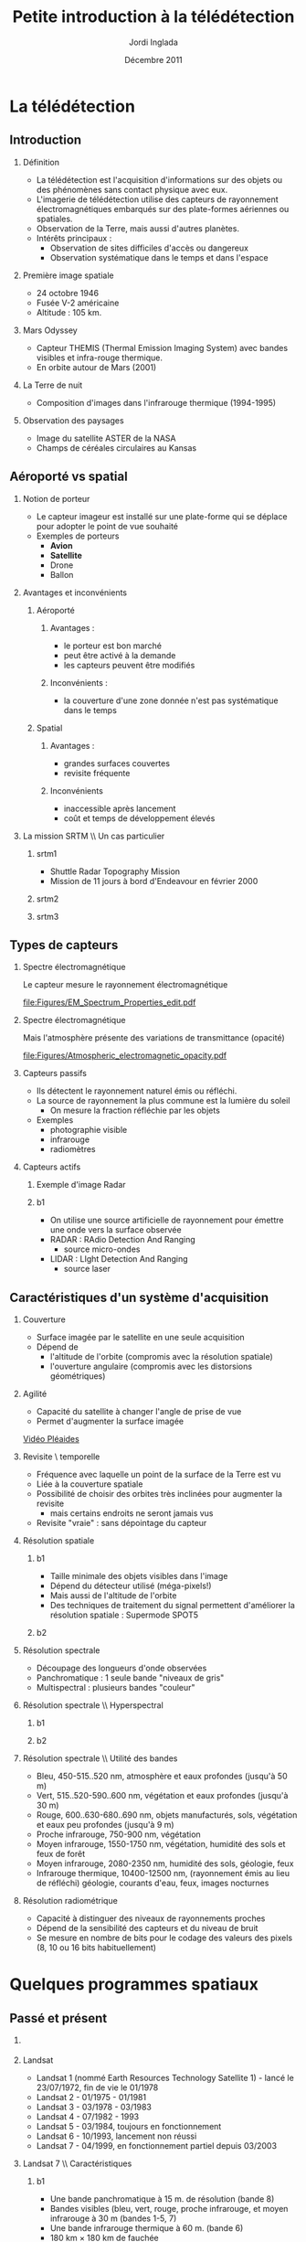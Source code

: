 #+TITLE: Petite introduction à la télédétection
#+AUTHOR:    Jordi Inglada
#+EMAIL:     jordi.inglada@cesbio.cnes.fr
#+DATE:      Décembre 2011
#+DESCRIPTION: 
#+KEYWORDS: 
#+LANGUAGE:  fr
#+OPTIONS:   H:2 num:t toc:nil \n:nil @:t ::t |:t ^:t -:t f:t *:t <:t
#+OPTIONS:   TeX:t LaTeX:t skip:nil d:nil todo:t pri:nil tags:not-in-toc
#+INFOJS_OPT: view:nil toc:nil ltoc:nil mouse:underline buttons:0 path:http://orgmode.org/org-info.js
#+EXPORT_SELECT_TAGS: export
#+EXPORT_EXCLUDE_TAGS: noexport
#+LINK_UP:   
#+LINK_HOME: 

#+startup: oddeven

#+startup: beamer
#+LaTeX_CLASS: beamer
#+LaTeX_CLASS_OPTIONS: [handout,a4paper]
# pdfnup --nup 1x2 --no-landscape --frame handouts.pdf
#+latex_header: \usepackage[T1]{fontenc}
#+latex_header: \usepackage[frenchb]{babel}
#+latex_header: \AtBeginSubsection[]{\begin{frame}<beamer>\frametitle{Sommaire}\tableofcontents[currentsection,currentsubsection,hideothersubsections]\end{frame}}
#+latex_header: \useoutertheme{infolines} 
#+latex_header: \mode<beamer>{\usetheme{Pittsburgh}}
#+latex_header: \setbeamertemplate{navigation symbols}{} 
#+latex_header: \setbeamerfont{structure}{series=\bfseries}
#+latex_header: \setbeamertemplate{items}[triangle]
#+latex_header: \setbeamercolor{block title}{fg=blue!40!black}
#+latex_header: \setbeamertemplate{footline}{\leavevmode\hbox{\begin{beamercolorbox}[wd=.333333\paperwidth,ht=2.25ex,dp=1ex,left]{author in head/foot}  \usebeamerfont{author in head/foot}\insertshortinstitute~~\insertshortauthor   \end{beamercolorbox}   \begin{beamercolorbox}[wd=.333333\paperwidth,ht=2.25ex,dp=1ex,center]{title   in head/foot}     \usebeamerfont{title in head/foot}\insertshorttitle   \end{beamercolorbox}   \begin{beamercolorbox}[wd=.333333\paperwidth,ht=2.25ex,dp=1ex,right]{date in head/foot}\usebeamerfont{date in head/foot}\insertshortdate{}\hspace*{2em}\insertframenumber{} / \inserttotalframenumber\hspace*{2ex} \end{beamercolorbox}}\vskip0pt}
#+latex_header: \institute{\includegraphics[width=0.9cm]{/home/inglada/rapports/articles/IGARSS10/Multi-t/logo_cesbio.png}}
#+latex_header: \usepackage{fourier}
#+latex_header: \usepackage{amsfonts,bm,amsmath,amssymb,ifsym,marvosym,tabularx,array}
#+latex_header: \usepackage{tikz}
#+latex_header: \usetikzlibrary{arrows,fit,backgrounds,positioning,shapes,shadows}
#+latex_header: \newcommand{\vns}{Ven$\mu$s}
#+latex_header: \def\G{\ensuremath{{\cal G}}}
#+LATEX_HEADER: \newcommand{\vns}{Ven$\mu$s}
#+BEAMER_FRAME_LEVEL: 3


#+COLUMNS: %35ITEM %10BEAMER_env(Env) %10BEAMER_envargs(Args) %4BEAMER_col(Col) %8BEAMER_extra(Ex)

* La télédétection

** Introduction

*** Définition
- La télédétection est l'acquisition d'informations sur des objets ou
  des phénomènes sans contact physique avec eux. \pause
- L'imagerie de télédétection utilise des capteurs de rayonnement
  électromagnétiques embarqués sur des plate-formes aériennes ou
  spatiales. \pause
- Observation de la Terre, mais aussi d'autres planètes. \pause
- Intérêts principaux :
  - Observation de sites difficiles d'accès ou dangereux
  - Observation systématique dans le temps et dans l'espace

*** Première image spatiale

- 24 octobre 1946
- Fusée V-2 américaine
- Altitude : 105 km.

#+Latex: \begin{center}
#+ATTR_LATEX: width=0.5\textwidth
[[file:Figures/First_photo_from_space.jpg]]
#+Latex: \end{center}

*** Mars Odyssey

- Capteur THEMIS (Thermal Emission Imaging System) avec bandes
  visibles et infra-rouge thermique.
- En orbite autour de Mars (2001)

#+Latex: \begin{center}
#+ATTR_LATEX: width=0.8\textwidth
[[file:Figures/737px-2001_mars_odyssey_wizja.jpg]]
#+Latex: \end{center}

*** La Terre de nuit

- Composition d'images dans l'infrarouge thermique (1994-1995)

#+Latex: \begin{center}
#+ATTR_LATEX: width=0.8\textwidth
[[file:Figures/1024px-Flat_earth_night.png]]
#+Latex: \end{center}

*** Observation des paysages

- Image du satellite ASTER de la NASA
- Champs de céréales circulaires au Kansas
#+Latex: \begin{center}
#+ATTR_LATEX: width=0.5\textwidth
[[file:Figures/801px-Crops_Kansas_AST_20010624.jpg]]
#+Latex: \end{center} 

** Aéroporté vs spatial

*** Notion de porteur
- Le capteur imageur est installé sur une plate-forme qui se déplace
  pour adopter le point de vue souhaité
- Exemples de porteurs
  - *Avion*
  - *Satellite*
  - Drone
  - Ballon

*** Avantages et inconvénients

**** Aéroporté
:PROPERTIES:
:BEAMER_col: 0.5
:BEAMER_env: block
:END:
***** Avantages : 
- le porteur est bon marché
- peut être activé à la demande
- les capteurs peuvent être modifiés \pause
***** Inconvénients : 
- la couverture d'une zone donnée n'est pas systématique dans le temps \pause
**** Spatial
:PROPERTIES:
:BEAMER_col: 0.5
:BEAMER_env: block
:END:
***** Avantages : 
- grandes surfaces couvertes
- revisite fréquente \pause
***** Inconvénients
- inaccessible après lancement
- coût et temps de développement élevés
*** La mission SRTM \\ Un cas particulier
**** srtm1
:PROPERTIES:
:BEAMER_env: ignoreheading
:END:
- Shuttle Radar Topography Mission
- Mission de 11 jours à bord d'Endeavour en février 2000 \pause
**** srtm2
:PROPERTIES:
:BEAMER_col: 0.5
:BEAMER_env: ignoreheading
:END:

#+Latex: \begin{center}
#+ATTR_LATEX: width=0.9\textwidth
[[file:Figures/Srtm_1.jpg]]
#+Latex: \end{center}
\pause
**** srtm3
:PROPERTIES:
:BEAMER_col: 0.5
:BEAMER_env: ignoreheading
:END:
#+Latex: \begin{center}
#+ATTR_LATEX: width=0.9\textwidth
[[file:Figures/Maps-for-free_Sierra_Nevada.png]]
#+Latex: \end{center}

** Types de capteurs

*** Spectre électromagnétique
Le capteur mesure le rayonnement électromagnétique
# Diagramme montrant le spectre électromagnétique avec le type, la
# longueur d'onde (avec des exemples de tailles), la fréquence, et la
# température d'émission du corps noir. Image adaptée d'un document de
# la NASA. 
#+Latex: \begin{center}
#+ATTR_LATEX: width=0.9\textwidth
[[file:Figures/EM_Spectrum_Properties_edit.pdf]]
#+Latex: \end{center}
*** Spectre électromagnétique
Mais l'atmosphère présente des variations de transmittance (opacité)
#+Latex: \begin{center}
#+ATTR_LATEX: width=0.95\textwidth
[[file:Figures/Atmospheric_electromagnetic_opacity.pdf]]
#+Latex: \end{center}

*** Capteurs passifs
- Ils détectent le rayonnement naturel émis ou réfléchi. \pause
- La source de rayonnement la plus commune est la lumière du soleil \pause
  - On mesure la fraction réfléchie par les objets \pause
- Exemples
  - photographie visible \pause
  - infrarouge \pause
  - radiomètres
*** Capteurs actifs
**** Exemple d'image Radar
:PROPERTIES:
:BEAMER_col: 0.4
:BEAMER_env: ignoreheading
:END:

#+Latex: \begin{center}
#+ATTR_LATEX: width=0.7\textwidth
[[file:Figures/368px-Death-valley-sar.jpg]]
#+Latex: \end{center}
**** b1
:PROPERTIES:
:BEAMER_col: 0.6
:BEAMER_env: ignoreheading
:END:
#+Latex: \vspace*{-1cm}
- On utilise une source artificielle de rayonnement pour émettre une
  onde vers la surface observée \pause
- RADAR : RAdio Detection And Ranging
  - source micro-ondes \pause
- LIDAR : LIght Detection And Ranging
  - source laser

** Caractéristiques d'un système d'acquisition

*** Couverture
- Surface imagée par le satellite en une seule acquisition \pause
- Dépend de
  - l'altitude de l'orbite (compromis avec la résolution spatiale) \pause
  - l'ouverture angulaire (compromis avec les distorsions
    géométriques) \pause
#+Latex: \begin{center}
#+ATTR_LATEX: width=0.7\textwidth
[[file:Figures/RSAT_NewBeamModes.jpg]]
#+Latex: \end{center}
*** Agilité
- Capacité du satellite à changer l'angle de prise de vue
- Permet d'augmenter la surface imagée
#+Latex: \begin{center}
[[file:Figures/pleiade.mpeg][Vidéo Pléaides]]
#+Latex: \end{center}
*** Revisite \\Résolution temporelle
- Fréquence avec laquelle un point de la surface de la Terre est vu \pause
- Liée à la couverture spatiale \pause
- Possibilité de choisir des orbites très inclinées pour augmenter la
  revisite \pause
  - mais certains endroits ne seront jamais vus \pause
- Revisite "vraie" : sans dépointage du capteur
*** Résolution spatiale
**** b1
:PROPERTIES:
:BEAMER_col: 0.5
:BEAMER_env: ignoreheading
:END:
- Taille minimale des objets visibles dans l'image \pause
- Dépend du détecteur utilisé (méga-pixels!) \pause
- Mais aussi de l'altitude de l'orbite \pause
- Des techniques de traitement du signal permettent d'améliorer la
  résolution spatiale \pause : Supermode SPOT5
**** b2
:PROPERTIES:
:BEAMER_col: 0.5
:BEAMER_env: ignoreheading
:END:
[[file:Figures/3110_1.jpg]]

[[file:Figures/3110_2b.jpg]]
*** Résolution spectrale
- Découpage des longueurs d'onde observées
- Panchromatique : 1 seule bande "niveaux de gris"
- Multispectral : plusieurs bandes "couleur"
#+Latex: \begin{center}
#+ATTR_LATEX: width=0.5\textwidth
[[file:Figures/bandes_spectrales.png]]
#+Latex: \end{center}


*** Résolution spectrale \\ Hyperspectral
**** b1
:PROPERTIES:
:BEAMER_col: 0.2
:BEAMER_env: ignoreheading
:END:
#+Latex: \begin{center}
#+ATTR_LATEX: width=0.95\textwidth
[[file:Figures/HyperspectralCube.jpg]]
#+Latex: \end{center}
\pause
**** b2
:PROPERTIES:
:BEAMER_col: 0.8
:BEAMER_env: ignoreheading
:END:
#+Latex: \begin{center}
#+ATTR_LATEX: width=0.95\textwidth
[[file:Figures/HSI_LWIR_stones.png]]
#+Latex: \end{center}
*** Résolution spectrale \\ Utilité des bandes
  - Bleu, 450-515..520 nm, atmosphère et eaux profondes (jusqu'à 50 m) \pause
  - Vert, 515..520-590..600 nm, végétation et eaux profondes (jusqu'à
    30 m) \pause
  - Rouge, 600..630-680..690 nm, objets manufacturés, sols, végétation
    et eaux peu profondes (jusqu'à 9 m) \pause
  - Proche infrarouge, 750-900 nm, végétation \pause
  - Moyen infrarouge, 1550-1750 nm, végétation, humidité des sols et
    feux de forêt \pause
  - Moyen infrarouge, 2080-2350 nm, humidité des sols, géologie, feux \pause
  - Infrarouge thermique, 10400-12500 nm, (rayonnement émis au lieu de
    réfléchi) géologie, courants d'eau, feux, images nocturnes \pause
*** Résolution radiométrique
- Capacité à distinguer des niveaux de rayonnements proches \pause
- Dépend de la sensibilité des capteurs et du niveau de bruit \pause
- Se mesure en nombre de bits pour le codage des valeurs des pixels
  (8, 10 ou 16 bits habituellement) 
* Quelques programmes spatiaux

** Passé et présent

*** 
#+Latex: \begin{center}
#+ATTR_LATEX: width=0.8\textwidth
[[file:Figures/Nasa_earth_observatories.jpg]]
#+Latex: \end{center}
*** Landsat
- Landsat 1 (nommé Earth Resources Technology Satellite 1) - lancé le
  23/07/1972, fin de vie le 01/1978
- Landsat 2 - 01/1975 - 01/1981
- Landsat 3 - 03/1978 - 03/1983
- Landsat 4 - 07/1982 - 1993
- Landsat 5 - 03/1984, toujours en fonctionnement
- Landsat 6 - 10/1993, lancement non réussi
- Landsat 7 - 04/1999, en fonctionnement partiel depuis 03/2003

*** Landsat 7 \\ Caractéristiques
**** b1
:PROPERTIES:
:BEAMER_col: 0.7
:BEAMER_env: ignoreheading
:END:
- Une bande panchromatique à 15 m. de résolution (bande 8)
- Bandes visibles (bleu, vert, rouge, proche infrarouge, et moyen infrarouge à 30 m (bandes 1-5, 7)
- Une bande infrarouge thermique à 60 m. (bande 6)
- 180 km $\times$ 180 km de fauchée
- Revisite de 16 jours
**** b2
:PROPERTIES:
:BEAMER_col: 0.3
:BEAMER_env: ignoreheading
:END:
#+Latex: \begin{center}
#+ATTR_LATEX: width=0.95\textwidth
[[file:Figures/480px-Landsat7photo.jpg]]
#+Latex: \end{center}
*** Landsat
#+Latex: \begin{center}
#+ATTR_LATEX: width=0.6\textwidth
[[file:Figures/Large_Kolkata_Landsat.jpg]]
#+Latex: \end{center}




*** SPOT

- SPOT 1 : lancé 02/1986, désorbité en 2003
  - Panchromatique 10 m., multispectral 20 m. (V,R,PIR)
  - Revisite de 24 jours, 60 $\times$ 60 km.
- SPOT 2 : lancé 01/1990, désorbité en 2009
- SPOT 3 : lancé 09/1993, "perdu" en 1997
- SPOT 4 : lancé 03/1998, toujours en fonctionnement
  - Ajout du MIR à 20 m.
- SPOT 5 : lancé 05/2002
  - Panchromatique 5 m.
  - Supermode à 2.5 m
  - Multispectral à 10 m. (V,R,PIR) + MIR à 20 m.
  - Capteur stéréo

#+Latex: \begin{center}
#+ATTR_LATEX: width=0.3\textwidth
[[file:Figures/Spot-5.jpg]]
#+Latex: \end{center}

*** Athènes vue par Spot 5
#+Latex: \begin{center}
#+ATTR_LATEX: width=0.6\textwidth
[[file:Figures/Athens_SPOT_1012.jpg]]
#+Latex: \end{center}

*** ERS
- European remote sensing satellite (ERS-1)
  - premier satellite d'OT de l'ESA
  - lancé en juillet 1991
  - cycle de revisite de 35 jours
- Ensemble d'instruments
  - RA : altimètre radar an bande Ku
  - ATSR-1 (Along-Track Scanning Radiometer) : radiomètre infrarouge
    avec 4 bandes + sondeur à micro-ondes pour la mesure des
    températures de la surface des océans et des nuages
  - *SAR* : radar imageur avec une résolution de 20 m.
  - Diffusiomètre pour la mesure de la vitesse et la direction des
    vents sur les océans
- ERS-2 lancé en avril 1995
  - identique à ERS-1
  - mission "tandem"
*** ERS
#+Latex: \begin{center}
#+ATTR_LATEX: width=0.6\textwidth
[[file:Figures/620px-ERS_2.jpg]]
#+Latex: \end{center}

*** Envisat

- Successeur d'ERS
- Lancé en mars 2002
- Nouveaux instruments
  - *MERIS* (MEdium Resolution Imaging Spectrometer) 
  - GOMOS (Global Ozone Monitoring by Occultation of Stars) 
  - SCIAMACHY (SCanning Imaging Absorption spectroMeter for
    Atmospheric CHartographY) 
  - MIPAS (Michelson Interferometer for Passive Atmospheric Sounding)
- *SAR* de nouvelle génération
#+Latex: \tiny
| Mode                     | Id | Polarisation        | Incidence | Résolution | Fauchée     |
|--------------------------+----+---------------------+-----------+------------+-------------|
| Alternating polarisation | AP | HH/VV, HH/HV, VV/VH | 15 – 45°  | 30 – 150 m | 58 – 110 km |
| Image                    | IM | HH, VV              | 15 – 45°  | 30 – 150 m | 58 – 110 km |
| Wave                     | WV | HH, VV              |           | 400 m      | 5 × 5 km    |
| Suivi global (ScanSAR)   | GM | HH, VV              |           | 1 km       | 405 km      |
| Wavescan (ScanSAR)       | WS | HH, VV              |           | 150 m      | 405 km      |
#+Latex: \normalsize

*** Envisat
#+Latex: \begin{center}
#+ATTR_LATEX: width=0.6\textwidth
[[file:Figures/Envisatmod.jpg]]
#+Latex: \end{center}

*** Ikonos
- Premier satellite commercial à très haute résolution spatiale
- Panchromatique à 1 m.
- Multispectral à 4 m. (B,V,R,PIR)
- Revisite
  - Vraie : 144 jours
  - Avec dépointage : entre 3 et 5 jours
- Fauchée : 11 km.

#+Latex: \begin{center}
#+ATTR_LATEX: width=0.6\textwidth
[[file:Figures/iko_pan.png]]
#+Latex: \end{center}
*** Quickbird
- Satellite commercial à très haute résolution spatiale
- Panchromatique à 60 cm.
- Multispectral à 2.4 m. (B,V,R,PIR)
- Revisite
  - Avec dépointage : entre 1 et 3.5 jours
- Fauchée : 16.5 km.
#+Latex: \begin{center}
#+ATTR_LATEX: width=0.6\textwidth
[[file:Figures/qb-tls.png]]
#+Latex: \end{center}
*** Autres satellites
**** GeoEye1
- Panchromatique à 41 cm.
- Multispectral à 1.65 m. (B,V,R,PIR)
- Fauchée : 15.2 km.
**** WorldView-1,2
- Panchromatique à 50 cm.
- Multispectral à 1.8 m. (8 bandes)

** Futur
*** Pléiades
- 2 satellites
- Panchromatique à 70 cm
- Multispectral à 2.80 m (B,V,R,PIR)
- Revisite "vraie" de 26 jours
- Fauchée : 20 km
  - Mosaïques en un seul passage : 120 km $\times$ 120 km

*** \vns{} 
- Vegetation and Environment monitoring on a New Micro-Satellite
- Capteur superspectral (12 bandes)
- Revisite "vraie" de 2 jours
  - mais peu de sites imagés
- Fauchée de 20 km
- Résolution spatiale de 10 m.
- Angle de prise de vue constant
- Production de séries temporelles d'images

#+Latex: \begin{center}
#+ATTR_LATEX: width=0.5\textwidth
[[file:Figures/var_reflect.png]]
#+Latex: \end{center}

*** \vns{}  \\ Séries temporelles
#+Latex: \begin{center}
#+ATTR_LATEX: width=0.6\textwidth
[[file:Figures/2005-11-28.png]]
#+Latex: \end{center}
*** \vns{}  \\ Séries temporelles
#+Latex: \begin{center}
#+ATTR_LATEX: width=0.6\textwidth
[[file:Figures/2005-11-28.png]]
#+Latex: \end{center}
*** \vns{}  \\ Séries temporelles
#+Latex: \begin{center}
#+ATTR_LATEX: width=0.6\textwidth
[[file:Figures/2005-11-20.png]]
#+Latex: \end{center}
*** \vns{}  \\ Séries temporelles
#+Latex: \begin{center}
#+ATTR_LATEX: width=0.6\textwidth
[[file:Figures/2005-11-16.png]]
#+Latex: \end{center}
*** \vns{}  \\ Séries temporelles
#+Latex: \begin{center}
#+ATTR_LATEX: width=0.6\textwidth
[[file:Figures/2005-12-08.png]]
#+Latex: \end{center}
*** \vns{}  \\ Séries temporelles
#+Latex: \begin{center}
#+ATTR_LATEX: width=0.6\textwidth
[[file:Figures/2005-12-04.png]]
#+Latex: \end{center}
*** \vns{}  \\ Séries temporelles
#+Latex: \begin{center}
#+ATTR_LATEX: width=0.6\textwidth
[[file:Figures/2005-12-16.png]]
#+Latex: \end{center}
*** \vns{}  \\ Séries temporelles
#+Latex: \begin{center}
#+ATTR_LATEX: width=0.6\textwidth
[[file:Figures/2005-12-12.png]]
#+Latex: \end{center}
*** \vns{}  \\ Séries temporelles
#+Latex: \begin{center}
#+ATTR_LATEX: width=0.6\textwidth
[[file:Figures/2006-01-18.png]]
#+Latex: \end{center}
*** \vns{}  \\ Séries temporelles
#+Latex: \begin{center}
#+ATTR_LATEX: width=0.6\textwidth
[[file:Figures/2006-01-10.png]]
#+Latex: \end{center}
*** \vns{}  \\ Séries temporelles
#+Latex: \begin{center}
#+ATTR_LATEX: width=0.6\textwidth
[[file:Figures/2005-12-29.png]]
#+Latex: \end{center}
*** \vns{}  \\ Séries temporelles
#+Latex: \begin{center}
#+ATTR_LATEX: width=0.6\textwidth
[[file:Figures/2006-01-22.png]]
#+Latex: \end{center}
*** \vns{}  \\ Séries temporelles
#+Latex: \begin{center}
#+ATTR_LATEX: width=0.6\textwidth
[[file:Figures/2006-02-16.png]]
#+Latex: \end{center}

*** Le programme Sentinel de l'ESA \\ Constellation de satellites pour les besoins de GMES
**** Sentinel-1
- SAR imageur suite d'ERS et ENVISAT
- Applications
  - Suivi des glaces et des océans
  - Mouvements du sol (tremblements de terre, glissements de terrain)
  - Occupation des sols : forêts, eaux, sols
  - Catastrophes naturelles et humanitaires

**** Sentinel-2
- Capteurs superspectraux à haute résolution (suite de Landsat, SPOT)
- Revisite globale de 5 jours
- Applications
  - Cartographie de l'occupation et l'utilisation des sols
  - Catastrophes naturelles et humanitaires
  - Cartographie des risques
**** Les autres Sentinelles
- Sentinel-3 : imageur optique moyenne résolution
- Sentinel-4,5 : sondeurs atmosphérique
- Sentinel-6 : altimétrie
* Applications de la télédétection                                 :noexport:
** 
*** Liste à la Prévert ...
- Aménagement du territoire : détection et identification de petits
  objets (véhicules, routes, etc.)
- Agriculture : gestion des parcelles, rendement des cultures,
  comptage d'arbres
- Sécurité, humanitaire : cartographie rapide en cas de catastrophe
- Hydrologie : topographie, écoulements, érosion
- Foresterie : déforestation, évolution de la végétation

*** Aménagement du territoire \\ Urban heat island

#+Latex: \begin{center}
#+ATTR_LATEX: width=0.5\textwidth
[[file:Figures/buffalo_etm_2002215_lrg.jpg]]
#+Latex: \end{center}
#+Latex: \begin{center}
\scriptsize
http://eoimages.gsfc.nasa.gov/images/imagerecords/47000/47704/buffalo_etm_2002215_lrg.jpg
\normalsize
#+Latex: \end{center}

*** Agriculture
#+Latex: \begin{center}
#+ATTR_LATEX: width=0.8\textwidth
[[file:Figures/managed-canopy.jpg]]
#+Latex: \end{center}
#+Latex: \begin{center}
\scriptsize
http://www.satimagingcorp.com/media/images/managed-canopy.jpg
\normalsize
#+Latex: \end{center}

*** Agriculture
#+Latex: \begin{center}
#+ATTR_LATEX: width=0.7\textwidth
[[file:Figures/image_1.jpg]]
#+Latex: \end{center}
#+Latex: \begin{center}
\scriptsize
http://www.precision-crop-protection.uni-bonn.de/gk_research/project_2_01/image_1.jpg
\normalsize
#+Latex: \end{center}
*** Inondations au Ghana \\ Images radar
#+Latex: \begin{center}
#+ATTR_LATEX: width=0.7\textwidth
[[file:Figures/floods-ghana.jpg]]
#+Latex: \end{center}

*** Inondations en France \\ Images optiques
#+Latex: \begin{center}
#+ATTR_LATEX: width=0.8\textwidth
[[file:Figures/floods.jpg]]
#+Latex: \end{center}

*** Tsunami \\ Fukushima
#+Latex: \begin{center}
#+ATTR_LATEX: width=0.8\textwidth
[[file:Figures/fukushima.jpg]]
#+Latex: \end{center}


*** Hydrologie \\ Neige
#+Latex: \begin{center}
#+ATTR_LATEX: width=0.5\textwidth
[[file:Figures/large_nsm_depth_2008012805_Northwest.jpg]]
#+Latex: \end{center}
#+Latex: \begin{center}
\scriptsize
http://blog.oregonlive.com/weather/2008/01/large_nsm_depth_2008012805_Northwest.jpg
\normalsize
#+Latex: \end{center}


*** Hydrologie \\ Evapotranspiration
#+Latex: \begin{center}
#+ATTR_LATEX: width=0.5\textwidth
[[file:Figures/wp1_topics_evapotranspiration_catchment_scale_1.jpg]]
#+Latex: \end{center}
#+Latex: \begin{center}
\scriptsize
http://wess.info/img/Research/wp1_topics_evapotranspiration_catchment_scale_1.jpg
\normalsize
#+Latex: \end{center}



*** Déforestation
#+Latex: \begin{center}
#+ATTR_LATEX: width=0.5\textwidth
[[file:Figures/bolivia_hires.jpg]]
#+Latex: \end{center}
#+Latex: \begin{center}
\scriptsize
http://rst.gsfc.nasa.gov/Sect3/bolivia_hires.jpg
\normalsize
#+Latex: \end{center}

*** Déforestation
#+Latex: \begin{center}
#+ATTR_LATEX: width=0.4\textwidth
[[file:Figures/Deforestation_brazil.jpg]]
#+Latex: \end{center}
#+Latex: \begin{center}
\scriptsize
http://earthobservatory.nasa.gov/Features/Deforestation/Images/aster_deforestation_brazil.jpg
\normalsize
#+Latex: \end{center}


* Chaînes de traitement                                            :noexport:

** Les niveaux de traitements                                     :noexport:
*** Déspatialisation des données
- De la télémesure à la matrice de pixels
- Des comptes numériques aux valeurs physiques
- De l'image à la carte
*** Les niveaux de traitements \\ Niveau 0
- 0 : Reconstructed, unprocessed instrument and payload data at full
  resolution, with any and all communications artifacts (e. g.,
  synchronization frames, communications headers, duplicate data)
  removed. 
*** Les niveaux de traitements \\ Niveau 1a
- 1a : Reconstructed, unprocessed instrument data at full resolution,
  time-referenced, and annotated with ancillary information, including
  radiometric and geometric calibration coefficients and
  georeferencing parameters (e. g., platform ephemeris) computed and
  appended but not applied to the Level 0 data (or if applied, in a
  manner that level 0 is fully recoverable from level 1a data).
*** Les niveaux de traitements \\ Niveau 1b
- 1b : Level 1a data that have been processed to sensor units (e. g.,
  radar backscatter cross section, brightness temperature, etc.); not
  all instruments have Level 1b data; level 0 data is not recoverable
  from level 1b data.
*** Les niveaux de traitements \\ Niveau 2
- 2 : Derived geophysical variables (e. g., ocean wave height, soil
  moisture, ice concentration) at the same resolution and location as
  Level 1 source data.
*** Les niveaux de traitements \\ Niveau 3
- 3 : Variables mapped on uniform spacetime grid scales, usually with
  some completeness and consistency (e. g., missing points
  interpolated, complete regions mosaicked together from multiple
  orbits, etc).
*** Les niveaux de traitements \\ Niveau 4
- 4 : Model output or results from analyses of lower level data
  (i. e., variables that were not measured by the instruments but
  instead are derived from these measurements). 
** Corrections géométriques

*** Corrections géométriques \\ Donner une localisation à chaque pixel
#+BEGIN_LaTeX
  \hspace*{-1cm}
\begin{center}
  \begin{tikzpicture}[scale=0.165]
    \tiny
    \draw[fill=black!10] (-1,-12) rectangle (75,17);
     \foreach \x in {5,...,1}
       \draw[fill=red] (\x,\x) rectangle +(4,4);
     \node[fill=black!10, text width= 1.2cm] (InputSeries) at
       (4,-1) {Input Series};
     \pause
     \draw[->,thick] (9,5) --  +(3,0);
     \pause
     \draw[fill=black!30,rounded corners=2pt] (12.2,3) rectangle +(6,4);
     \node[text width= 0.7cm] (SensorModel) at (15,5) {Sensor Model};
     \pause
     \draw[fill=red!30] (1,-10) rectangle +(4,4);
     \node[fill=black!10, text width= 1.2cm] (DEM) at
       (5,-11) {DEM};
     \pause
     \draw[->,thick] (3,-5.5) --  ++(0,3) -- ++(12,0) -- ++(0,5);
     \pause
     \draw[->,thick] (18.5,5) --  +(3,0);
     \pause
     \foreach \x in {5,...,1}
       \draw[fill=blue,xshift=600pt] (\x,\x) rectangle +(4,4);
     \node[fill=black!10, text width= 2.8cm] (GeoRefSeries) at
       (28,-1) {Geo-referenced Series};
\pause
      

       \draw[->,thick] (25.5,8.5) --  +(0,3);
       
     \draw[fill=black!30,rounded corners=2pt] (22,12) rectangle +(8.5,4);
     \node[text width= 0.7cm] (HomPoExtr) at (25,14) {Homologous
     Points};

     \draw[->,thick] (21.5,14) --  +(-2.5,0);

     \draw[fill=black!30,rounded corners=2pt] (11,12) rectangle +(8,4);
     \node[text width= 1.3cm] (BBAdj) at (15.5,14) {Bundle-block
     Adjustment};

     \draw[->,thick] (15,11.5) --  +(0,-4);

     \pause
      \draw[->,thick] (30,5) --  +(3,0);
      \pause
     \draw[fill=black!30,rounded corners=2pt] (33.2,2.5) rectangle +(6,4.5);
     \node[text width= 0.7cm] (FineRegistration) at (36,4.9) {Fine
     Registration};
     \pause

     
     \draw[->,thick] (39.5,5) --  +(3,0);
     \pause
     \foreach \x in {5,...,1}
       \draw[fill=green,xshift=1200pt] (\x,\x) rectangle +(4,4);
     \node[fill=black!10, text width= 1.8cm] (RegistSeries) at
       (47,-1) {Registered Series};
     \pause
     \draw[->,thick] (36,2) --  ++(0,-10) -- ++(-30,0);

     \pause
      \draw[->,thick] (52,5) --  +(3,0);
      \pause
     \draw[fill=black!30,rounded corners=2pt] (55.2,2.5) rectangle +(6,4.5);
     \node[text width= 0.7cm] (CartoProjection) at (58,4.9) {Map Projection};
     \pause

     
     \draw[->,thick] (61.5,5) --  +(3,0);
     \pause
     \foreach \x in {5,...,1}
       \draw[fill=yellow,xshift=1810pt] (\x,\x) rectangle +(4,4);
     \node[fill=black!10, text width= 1.95cm] (CartoSeries) at
       (68,-1) {Cartographic Series};
     
       
  \end{tikzpicture}
\end{center}
#+END_LaTeX
*** Modèle de capteur
#+BEGIN_LaTeX
Changement de coordonnées entre l'image $(l,c)$ et le sol $(X,Y)$ pour
chaque pixel de l'image
\pause
\begin{displaymath}
  \begin{array}{cc}
    Direct & \\
    X = f_x(l,c,h,\vec\theta) & Y = f_y(l,c,h,\vec\theta)\\
     & \\ \pause
    Inverse & \\
    l = g_l(X,Y,h,\vec\theta) & c = g_c(X,Y,h,\vec\theta)
  \end{array}
\end{displaymath}
\pause
Où $\vec\theta$ est le vecteur de paramètres décrivant la géométrie d'acquisition.\\
\pause
L'élévation des points (MNT) doit être connue.

#+END_LaTeX
** Corrections radiométriques
*** Corrections atmosphériques \\ Du compte numérique à la mesure physique
#+BEGIN_LaTeX
\begin{center}
\begin{tikzpicture}[scale=0.18]
   \tiny

    \draw[->,thick] (0,0) --  +(3,0);
%     \pause

    \draw[fill=black!30,rounded corners=2pt] (4,-2) rectangle +(6,4);
    \node[text width= 0.7cm] (SensorModel) at (7,0) {DN to Lum};
%     \pause

    \draw[->,thick] (11,0) --  +(3,0);
%     \pause

    \draw[fill=black!30,rounded corners=2pt] (16,-2) rectangle +(6,4);
    \node[text width= 0.7cm] (SensorModel) at (19,0) {Lum to Refl};
%     \pause


    \draw[->,thick] (23,0) --  +(3,0);
%     \pause

    \draw[fill=black!30,rounded corners=2pt] (27,-2) rectangle +(6,4);
    \node[text width= 0.7cm] (SensorModel) at (30,0) {TOA to TOC};
%     \pause

    \draw[->,thick] (34,0) --  +(3,0);
%     \pause

    \draw[fill=black!30,rounded corners=2pt] (38,-2) rectangle +(6.5,4);
    \node[text width= 0.9cm] (SensorModel) at (41,0) {Adjacency};
%     \pause

    \draw[->,thick] (45,0) --  +(3,0);

 \end{tikzpicture}
\end{center}
#+END_LaTeX
*** Compte numérique vers luminance
#+BEGIN_LaTeX
  \begin{equation*}
   \mathbf{L_{TOA}^{k}} = \frac{ X^{k} } { \alpha_{k} } + \beta_{k}
  \end{equation*}
  \begin{itemize}
  \item $\mathbf{L_{TOA}^{k}}$ est la luminance incidente (in
  $W.m^{-2}.sr^{-1}.\mu m^{-1}$)
  \item $\mathbf{X^{k}}$ compte numérique
  \item $\alpha_{k}$ gain d'étalonnage absolu pour la bande k
  \item $\beta_{k}$ biais d'étalonnage absolu pour la bande k
  \end{itemize}
#+END_LaTeX
*** Luminance vers réflectance
#+BEGIN_LaTeX
  \begin{equation*}
   \rho_{TOA}^{k} = \frac{ \pi.\mathbf{L_{TOA}^{k}} } { E_{S}^{k}.cos(\theta_{S}).d/d_{0} }
  \end{equation*}
  \begin{itemize}
  \item $\mathbf{rho_{TOA}^{k}}$ réflectance
  \item $\theta_{S}$ angle solaire zénithal
  \item $E_{S}^{k}$ illumination solaire au sommet de l'atmosphère à
   distance $d_{0}$ de la Terre
  \item $d/d_{0}$ ratio entre la distance Terre-Soleil pendant
   l'acquisition et la distance moyenne Terre-Soleil
  \end{itemize}

#+END_LaTeX
*** Sommet de l'atmosphère vers le sol
#+BEGIN_LaTeX
  \begin{equation*}
   \rho_{S}^{unif} = \frac{ \mathbf{A} }{ 1 + Sx\mathbf{A} }
  \end{equation*}
  \begin{equation*}
   \mathbf{A} = \frac{ \rho_{TOA} - \rho_{atm} }{ T(\mu_{S}).T(\mu_{V}).t_{g}^{all gas} }
  \end{equation*}
  \begin{itemize}
  \item $\rho_{TOA}$ réflectance au sommet de l'atmosphère
  \item $\rho_{S}^{unif}$ réflectance du sol sous hypothèse de surface
   lambertienne et environnement uniforme
  \item $\rho_{atm}$ réflectance intrinsèque de l'atmosphère
  \item $t_{g}^{all gas}$ albédo sphérique de l'atmosphère
  \item $T(\mu_{S})$ transmittance vers le bas
  \item $T(\mu_{V})$ transmittance vers le haut
  \end{itemize}
#+END_LaTeX
*** Effets d'adjacence
#+BEGIN_LaTeX
  \begin{equation*}
  \rho{S} = \frac{ \rho_{S}^{unif}.T(\mu_{V}) - <\rho{S}>.t_{d}(\mu_{v}) }{ exp(-\delta/\mu_{v}) }
  \end{equation*}
  \begin{itemize}
    \item $\rho_{S}^{unif}$ réflectance du sol pour un environnement uniforme
    \item $T(\mu_{V})$ transmittance vers le haut
    \item $t_{d}(\mu_{S})$ transmittance diffuse vers le haut
    \item $exp(-\delta/\mu_{v})$ transmittance directe vers le haut
    \item $\rho{S}$ contribution de l'environnement pour le pixel analysé
  \end{itemize}
#+END_LaTeX

*** Débruitage
#+Latex: \begin{center}
#+ATTR_LATEX: width=0.8\textwidth
[[file:Figures/denoising.png]]
#+Latex: \end{center}

*** Débruitage \\ SAR
#+Latex: \begin{center}
#+ATTR_LATEX: width=0.8\textwidth
[[file:Figures/speckle.png]]
#+Latex: \end{center}
** Segmentation

*** Croissance de régions
#+Latex: \begin{center}
#+ATTR_LATEX: width=0.6\textwidth
[[file:Figures/region-growing.png]]
#+Latex: \end{center}


*** Ligne de partage des eaux
#+Latex: \begin{center}
#+ATTR_LATEX: width=0.8\textwidth
[[file:Figures/watershed.png]]
#+Latex: \end{center}

** Extraction de primitives
*** Indices de végétation
- NDVI: Normalized Difference Vegetation Index
#+BEGIN_LaTeX
\begin{equation}
 \mathbf{NDVI} = \frac{L_{NIR}-L_{r}}{L_{NIR}+L_{r}}
 \end{equation}
 #+END_LaTeX
**** image
:PROPERTIES:
:BEAMER_col: 0.5
:BEAMER_env: ignoreheading
:END:

#+Latex: \begin{center}
#+ATTR_LATEX: width=\textwidth
[[file:~/Dev/GH/IGARSS2010/Tutorial/Slides/03-Features/radio2-extract-3b.jpg]]
#+Latex: \end{center}
**** ndvi
:PROPERTIES:
:BEAMER_col: 0.5
:BEAMER_env: ignoreheading
:END:

#+Latex: \begin{center}
#+ATTR_LATEX: width=\textwidth
[[file:~/Dev/GH/IGARSS2010/Tutorial/Slides/03-Features/Radiometry-NDVI.jpg]]
#+Latex: \end{center}

*** Indices d'eau
**** image
:PROPERTIES:
:BEAMER_col: 0.5
:BEAMER_env: ignoreheading
:END:

#+Latex: \begin{center}
#+ATTR_LATEX: width=\textwidth
[[file:~/Dev/GH/IGARSS2010/Tutorial/Slides/03-Features/radio2-extract-3b.jpg]]
#+Latex: \end{center}
**** ndvi
:PROPERTIES:
:BEAMER_col: 0.5
:BEAMER_env: ignoreheading
:END:

#+Latex: \begin{center}
#+ATTR_LATEX: width=\textwidth
[[file:~/Dev/GH/IGARSS2010/Tutorial/Slides/03-Features/Radiometry-NDWI2.jpg]]
#+Latex: \end{center}

*** Textures
#+BEGIN_LaTeX
\tiny \centering
\begin{tabular}{cc}
& \\
Energie & $ f_1 = \sum_{i,j}g(i, j)^2 $ \\
& \\
& \\
Entropie & $ f_2 = -\sum_{i,j}g(i, j) \log_2 g(i, j)$, or 0 if $g(i, j) = 0$ \\
& \\
& \\
Corrélation & $ f_3 = \sum_{i,j}\frac{(i - \mu)(j - \mu)g(i, j)}{\sigma^2} $ \\
& \\
& \\
Moment différence &  $f_4 = \sum_{i,j}\frac{1}{1 + (i - j)^2}g(i, j) $ \\
& \\
& \\
Inertie (ou contraste) & $ f_5 = \sum_{i,j}(i - j)^2g(i, j) $ \\
& \\
& \\
Cluster Shade & $ f_6 = \sum_{i,j}((i - \mu) + (j - \mu))^3 g(i, j) $ \\
& \\
Cluster Prominence & $ f_7 = \sum_{i,j}((i - \mu) + (j - \mu))^4 g(i, j) $ \\
& \\
& \\
Corrélation de Haralick& $ f_8 = \frac{\sum_{i,j}(i, j) g(i, j) -\mu_t^2}{\sigma_t^2} $ \\
& \\
\end{tabular}
#+END_LaTeX
*** Textures \\ Exemple
**** image
:PROPERTIES:
:BEAMER_col: 0.5
:BEAMER_env: ignoreheading
:END:

#+Latex: \begin{center}
#+ATTR_LATEX: width=\textwidth
[[file:~/Dev/GH/IGARSS2010/Tutorial/Slides/03-Features/radio2-extract-3b.jpg]]
#+Latex: \end{center}
**** texture
:PROPERTIES:
:BEAMER_col: 0.5
:BEAMER_env: ignoreheading
:END:

#+Latex: \begin{center}
#+ATTR_LATEX: width=\textwidth
[[file:~/Dev/GH/IGARSS2010/Tutorial/Slides/03-Features/Texture-Inertia-R2-2-O1-1-C1.jpg]]
#+Latex: \end{center}

*** Points saillants
#+Latex: \begin{center}
#+ATTR_LATEX: width=0.8\textwidth
[[file:Figures/harris.png]]
#+Latex: \end{center}

** Classification
*** Classification non supervisée
#+Latex: \begin{center}
#+ATTR_LATEX: width=0.8\textwidth
[[file:Figures/markov.png]]
#+Latex: \end{center}
*** Classification supervisée
#+Latex: \begin{center}
#+ATTR_LATEX: width=0.8\textwidth
[[file:Figures/svm-classif.png]]
#+Latex: \end{center}


** Détection de changements
*** Comment détecter des changements?
#+BEGIN_LaTeX
\begin{center}
  \begin{tikzpicture}[scale=0.35]
    \draw[fill=green!20] (5,5) rectangle (15,15);
    \draw[step=0.5, gray, very thin] (5,5) grid (15,15);
    \node (Reference) at (10,3) {Image $t_1$};

    \draw[fill=blue!20] (25,5) rectangle (35,15);
    \draw[step=0.5, gray, very thin] (25,5) grid (35,15);
    \node (Secondary) at (30,3) {Image $t_2$};
    \uncover<2->{
    \draw[fill=red!60] (6,14) circle (0.2);
    \draw[fill=red!60] (26,14) circle (0.2);
    \node (CPs) at (20,14) {\tiny Points homologues};}
    \uncover<3->{
    \draw[thick] (5.5,13.5) rectangle +(1,1);
    \draw[thick] (25.5,13.5) rectangle +(1,1);
    \node (EW) at (20,13) {\tiny Fenêtre d'estimation};}
    \uncover<4->{

    \draw[red,->] (26,14) --  ++(8.5,0) -- ++(0,-0.5) -- ++(-8.5,0) -- ++(0,-0.5) --++(8.5,0) -- ++(0,-0.5)  ;
    \draw[red,->] (6,14) --  ++(8.5,0) -- ++(0,-0.5) -- ++(-8.5,0) -- ++(0,-0.5) --++(8.5,0) -- ++(0,-0.5)  ;
    \node (bal) at (20,12) {\tiny Balayage};}
    
  \end{tikzpicture}
\end{center}
#+END_LaTeX

*** Détection de changements
#+Latex: \begin{center}
#+ATTR_LATEX: width=0.8\textwidth
[[file:Figures/chdet-sar.png]]
#+Latex: \end{center}

** Reconnaissance d'objets
*** Formes simples
#+Latex: \begin{center}
#+ATTR_LATEX: width=0.8\textwidth
[[file:Figures/circles.png]]
#+Latex: \end{center}


*** Template matching
#+Latex: \begin{center}
#+ATTR_LATEX: width=0.8\textwidth
[[file:Figures/planes1.png]]
#+Latex: \end{center}

*** Template matching
#+Latex: \begin{center}
#+ATTR_LATEX: width=0.8\textwidth
[[file:Figures/planes2.png]]
#+Latex: \end{center}

*** Template matching
#+Latex: \begin{center}
#+ATTR_LATEX: width=0.8\textwidth
[[file:Figures/planes3.png]]
#+Latex: \end{center}

** Démo
*** Démo
- Si on a le temps
* 
** 
*** Licence
La plupart des illustrations et données techniques utilisées dans
ces planches sont issues de [[http://www.wikipedia.org][Wikipedia]] : fiable, ouvert et
réutilisable.

Ces planches peuvent être utilisées avec ce même esprit.

#+BEGIN_CENTER
\tiny Creative Commons Attribution-ShareAlike 3.0 Unported License
\normalsize

#+ATTR_LATEX: width=0.1\textwidth
[[file:Figures/cc-by-sa.png]]
#+END_CENTER
